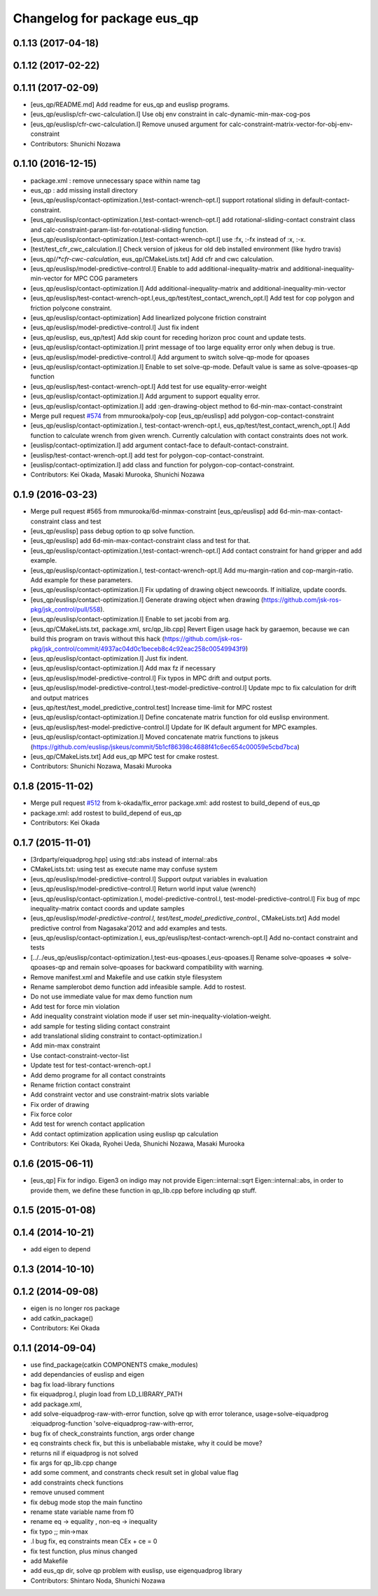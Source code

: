 ^^^^^^^^^^^^^^^^^^^^^^^^^^^^
Changelog for package eus_qp
^^^^^^^^^^^^^^^^^^^^^^^^^^^^

0.1.13 (2017-04-18)
-------------------

0.1.12 (2017-02-22)
-------------------

0.1.11 (2017-02-09)
-------------------
* [eus_qp/README.md] Add readme for eus_qp and euslisp programs.
* [eus_qp/euslisp/cfr-cwc-calculation.l] Use obj env constraint in calc-dynamic-min-max-cog-pos
* [eus_qp/euslisp/cfr-cwc-calculation.l] Remove unused argument for calc-constraint-matrix-vector-for-obj-env-constraint
* Contributors: Shunichi Nozawa

0.1.10 (2016-12-15)
-------------------
* package.xml : remove unnecessary space within name tag
* eus_qp : add missing install directory
* [eus_qp/euslisp/contact-optimization.l,test-contact-wrench-opt.l] support rotational sliding in default-contact-constraint.
* [eus_qp/euslisp/contact-optimization.l,test-contact-wrench-opt.l] add rotational-sliding-contact constraint class and calc-constraint-param-list-for-rotational-sliding function.
* [eus_qp/euslisp/contact-optimization.l,test-contact-wrench-opt.l] use :fx, :-fx instead of :x, :-x.
* [test/test_cfr_cwc_calculation.l] Check version of jskeus for old deb installed environment (like hydro travis)
* [eus_qp/*/*cfr-cwc-calculation*, eus_qp/CMakeLists.txt] Add cfr and cwc calculation.
* [eus_qp/euslisp/model-predictive-control.l] Enable to add additional-inequality-matrix and additional-inequality-min-vector for MPC COG parameters
* [eus_qp/euslisp/contact-optimization.l] Add additional-inequality-matrix and additional-inequality-min-vector
* [eus_qp/euslisp/test-contact-wrench-opt.l,eus_qp/test/test_contact_wrench_opt.l] Add test for cop polygon and friction polycone constraint.
* [eus_qp/euslisp/contact-optimization] Add linearlized polycone friction constraint
* [eus_qp/euslisp/model-predictive-control.l] Just fix indent
* [eus_qp/euslisp, eus_qp/test] Add skip count for receding horizon proc count and update tests.
* [eus_qp/euslisp/contact-optimization.l] print message of too large equality error only when debug is true.
* [eus_qp/euslisp/model-predictive-control.l] Add argument to switch solve-qp-mode for qpoases
* [eus_qp/euslisp/contact-optimization.l] Enable to set solve-qp-mode. Default value is same as solve-qpoases-qp function
* [eus_qp/euslisp/test-contact-wrench-opt.l] Add test for use equality-error-weight
* [eus_qp/euslisp/contact-optimization.l] Add argument to support equality error.
* [eus_qp/euslisp/contact-optimization.l] add :gen-drawing-object method to 6d-min-max-contact-constraint
* Merge pull request `#574 <https://github.com/jsk-ros-pkg/jsk_control/issues/574>`_ from mmurooka/poly-cop
  [eus_qp/euslisp] add polygon-cop-contact-constraint
* [eus_qp/euslisp/contact-optimization.l, test-contact-wrench-opt.l, eus_qp/test/test_contact_wrench_opt.l] Add function to calculate wrench from given wrench. Currently calculation with contact constraints does not work.
* [euslisp/contact-optimization.l] add argument contact-face to default-contact-constraint.
* [euslisp/test-contact-wrench-opt.l] add test for polygon-cop-contact-constraint.
* [euslisp/contact-optimization.l] add class and function for polygon-cop-contact-constraint.
* Contributors: Kei Okada, Masaki Murooka, Shunichi Nozawa

0.1.9 (2016-03-23)
------------------
* Merge pull request #565 from mmurooka/6d-minmax-constraint
  [eus_qp/euslisp] add 6d-min-max-contact-constraint class and test
* [eus_qp/euslisp] pass debug option to qp solve function.
* [eus_qp/euslisp] add 6d-min-max-contact-constraint class and test for that.
* [eus_qp/euslisp/contact-optimization.l,test-contact-wrench-opt.l] Add contact constraint for hand gripper and add example.
* [eus_qp/euslisp/contact-optimization.l, test-contact-wrench-opt.l] Add mu-margin-ration and cop-margin-ratio. Add example for these parameters.
* [eus_qp/euslisp/contact-optimization.l] Fix updating of drawing object newcoords. If initialize, update coords.
* [eus_qp/euslisp/contact-optimization.l] Generate drawing object when drawing (https://github.com/jsk-ros-pkg/jsk_control/pull/558).
* [eus_qp/euslisp/contact-optimization.l] Enable to set jacobi from arg.
* [eus_qp/CMakeLists.txt, package.xml, src/qp_lib.cpp] Revert Eigen usage hack by garaemon, because we can build this program on travis without this hack (https://github.com/jsk-ros-pkg/jsk_control/commit/4937ac04d0c1beceb8c4c92eac258c00549943f9)
* [eus_qp/euslisp/contact-optimization.l] Just fix indent.
* [eus_qp/euslisp/contact-optimization.l] Add max fz if necessary
* [eus_qp/euslisp/model-predictive-control.l] Fix typos in MPC drift and output ports.
* [eus_qp/euslisp/model-predictive-control.l,test-model-predictive-control.l] Update mpc to fix calculation for drift and output matrices
* [eus_qp/test/test_model_predictive_control.test] Increase time-limit for MPC rostest
* [eus_qp/euslisp/contact-optimization.l] Define concatenate matrix function for old euslisp environment.
* [eus_qp/euslisp/test-model-predictive-control.l] Update for IK default argument for MPC examples.
* [eus_qp/euslisp/contact-optimization.l] Moved concatenate matrix functions to jskeus (https://github.com/euslisp/jskeus/commit/5b1cf86398c4688f41c6ec654c00059e5cbd7bca)
* [eus_qp/CMakeLists.txt] Add eus_qp MPC test for cmake rostest.
* Contributors: Shunichi Nozawa, Masaki Murooka

0.1.8 (2015-11-02)
------------------
* Merge pull request `#512 <https://github.com/jsk-ros-pkg/jsk_control/issues/512>`_ from k-okada/fix_error
  package.xml: add rostest to build_depend of eus_qp
* package.xml: add rostest to build_depend of eus_qp
* Contributors: Kei Okada

0.1.7 (2015-11-01)
------------------
* [3rdparty/eiquadprog.hpp] using std::abs instead of internal::abs
* CMakeLists.txt: using test as execute name may confuse system
* [eus_qp/euslisp/model-predictive-control.l] Support output variables in evaluation
* [eus_qp/euslisp/model-predictive-control.l] Return world input value (wrench)
* [eus_qp/euslisp/contact-optimization.l, model-predictive-control.l, test-model-predictive-control.l] Fix bug of mpc inequality-matrix contact coords and update samples
* [eus_qp/euslisp/*model-predictive-control.l, test/test_model_predictive_control.*, CMakeLists.txt] Add model predictive control from Nagasaka'2012 and add examples and tests.
* [eus_qp/euslisp/contact-optimization.l, eus_qp/euslisp/test-contact-wrench-opt.l] Add no-contact constraint and tests
* [../../eus_qp/euslisp/contact-optimization.l,test-eus-qpoases.l,eus-qpoases.l] Rename solve-qpoases => solve-qpoases-qp and remain solve-qpoases for backward compatibility with warning.
* Remove manifest.xml and Makefile and use catkin style filesystem
* Rename samplerobot demo function add infeasible sample. Add to rostest.
* Do not use immediate value for max demo function num
* Add test for force min violation
* Add inequality constraint violation mode if user set min-inequality-violation-weight.
* add sample for testing sliding contact constraint
* add translational sliding constraint to contact-optimization.l
* Add min-max constraint
* Use contact-constraint-vector-list
* Update test for test-contact-wrench-opt.l
* Add demo programe for all contact constraints
* Rename friction contact constraint
* Add constraint vector and use constraint-matrix slots variable
* Fix order of drawing
* Fix force color
* Add test for wrench contact application
* Add contact optimization application using euslisp qp calculation
* Contributors: Kei Okada, Ryohei Ueda, Shunichi Nozawa, Masaki Murooka

0.1.6 (2015-06-11)
------------------
* [eus_qp] Fix for indigo. Eigen3 on indigo may not provide Eigen::internal::sqrt
  Eigen::internal::abs, in order to provide them, we define these function in qp_lib.cpp
  before including qp stuff.

0.1.5 (2015-01-08)
------------------

0.1.4 (2014-10-21)
------------------
* add eigen to depend

0.1.3 (2014-10-10)
------------------

0.1.2 (2014-09-08)
------------------
* eigen is no longer ros package
* add catkin_package()
* Contributors: Kei Okada

0.1.1 (2014-09-04)
------------------
* use find_package(catkin COMPONENTS cmake_modules)
* add dependancies of euslisp and eigen
* bag fix load-library functions
* fix eiquadprog.l, plugin load from LD_LIBRARY_PATH
* add package.xml,
* add solve-eiquadprog-raw-with-error function, solve qp with error tolerance, usage=solve-eiquadprog :eiquadprog-function 'solve-eiquadprog-raw-with-error,
* bug fix of check_constraints function, args order change
* eq constraints check fix, but this is unbeliabable mistake, why it could be move?
* returns nil if eiquadprog is not solved
* fix args for qp_lib.cpp change
* add some comment, and constrants check result set in global value flag
* add constraints check functions
* remove unused comment
* fix debug mode stop the main functino
* rename state variable name from f0
* rename eq -> equality , non-eq -> inequality
* fix typo ;; min->max
* .l bug fix, eq constraints mean CEx + ce = 0
* fix test function, plus minus changed
* add Makefile
* add eus_qp dir, solve qp problem with euslisp, use eigenquadprog library
* Contributors: Shintaro Noda, Shunichi Nozawa
